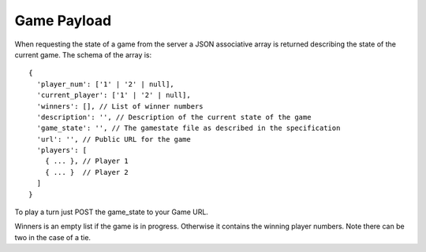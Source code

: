 ==============
 Game Payload
==============

When requesting the state of a game from the server a JSON associative array
is returned describing the state of the current game. The schema of the array
is::

  {
    'player_num': ['1' | '2' | null],
    'current_player': ['1' | '2' | null],
    'winners': [], // List of winner numbers
    'description': '', // Description of the current state of the game
    'game_state': '', // The gamestate file as described in the specification
    'url': '', // Public URL for the game
    'players': [
      { ... }, // Player 1
      { ... }  // Player 2
    ]
  }

To play a turn just POST the game_state to your Game URL.

Winners is an empty list if the game is in progress. Otherwise it contains the
winning player numbers. Note there can be two in the case of a tie.
